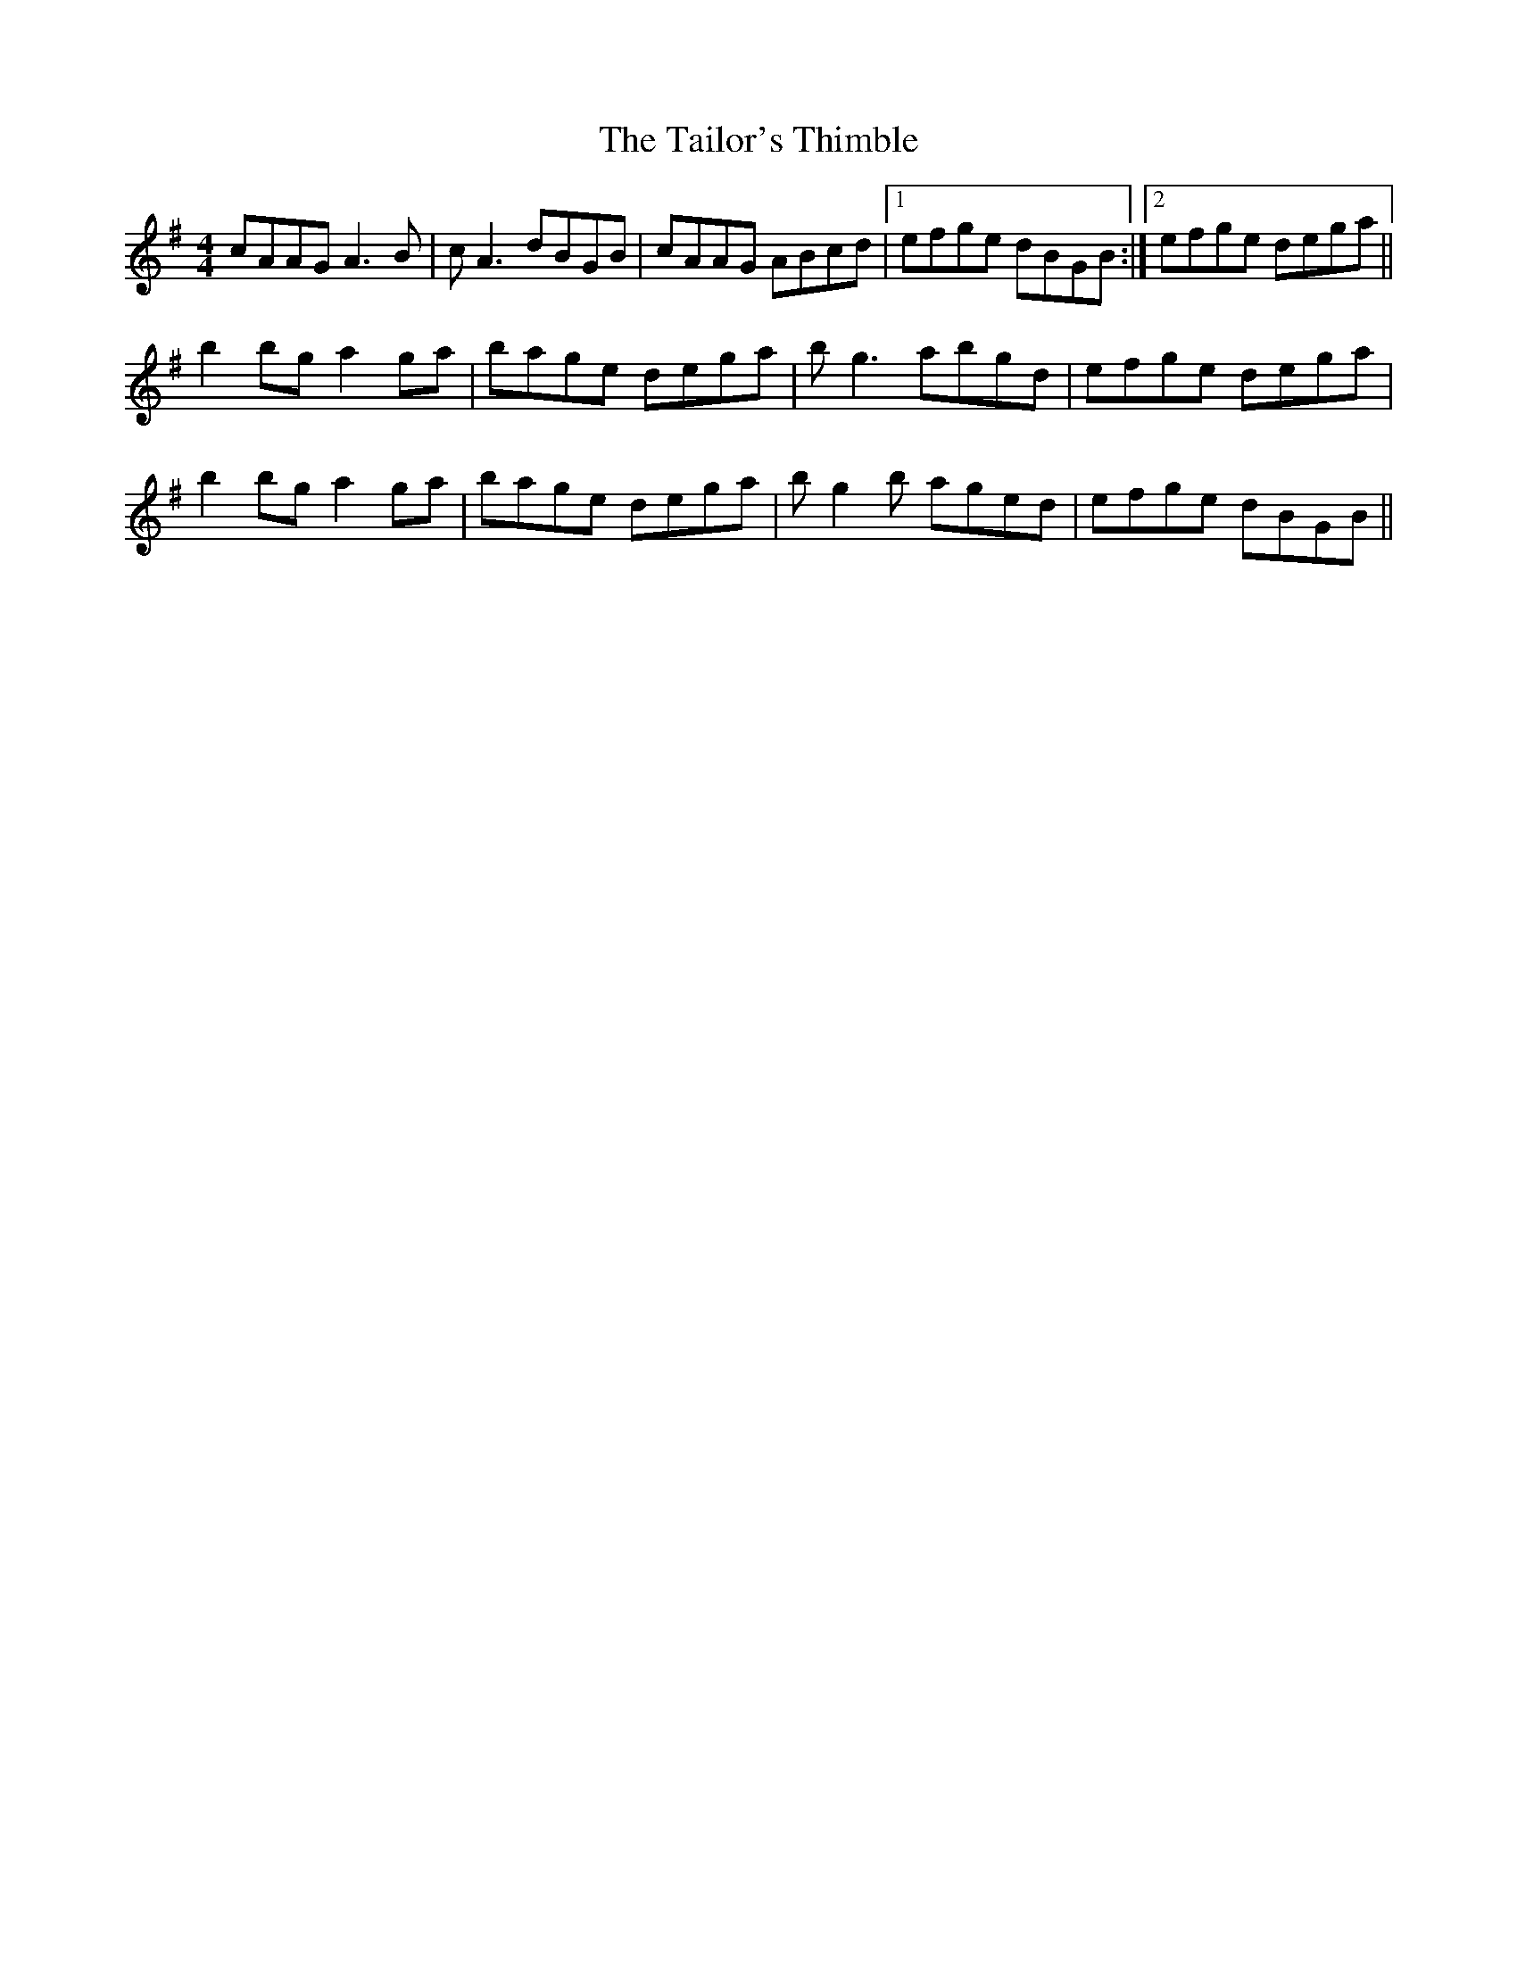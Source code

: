 X: 39267
T: Tailor's Thimble, The
R: reel
M: 4/4
K: Adorian
cAAG A3B|cA3 dBGB|cAAG ABcd|1 efge dBGB:|2 efge dega||
b2bg a2ga|bage dega|bg3 abgd|efge dega|
b2bg a2ga|bage dega|bg2b aged|efge dBGB||

